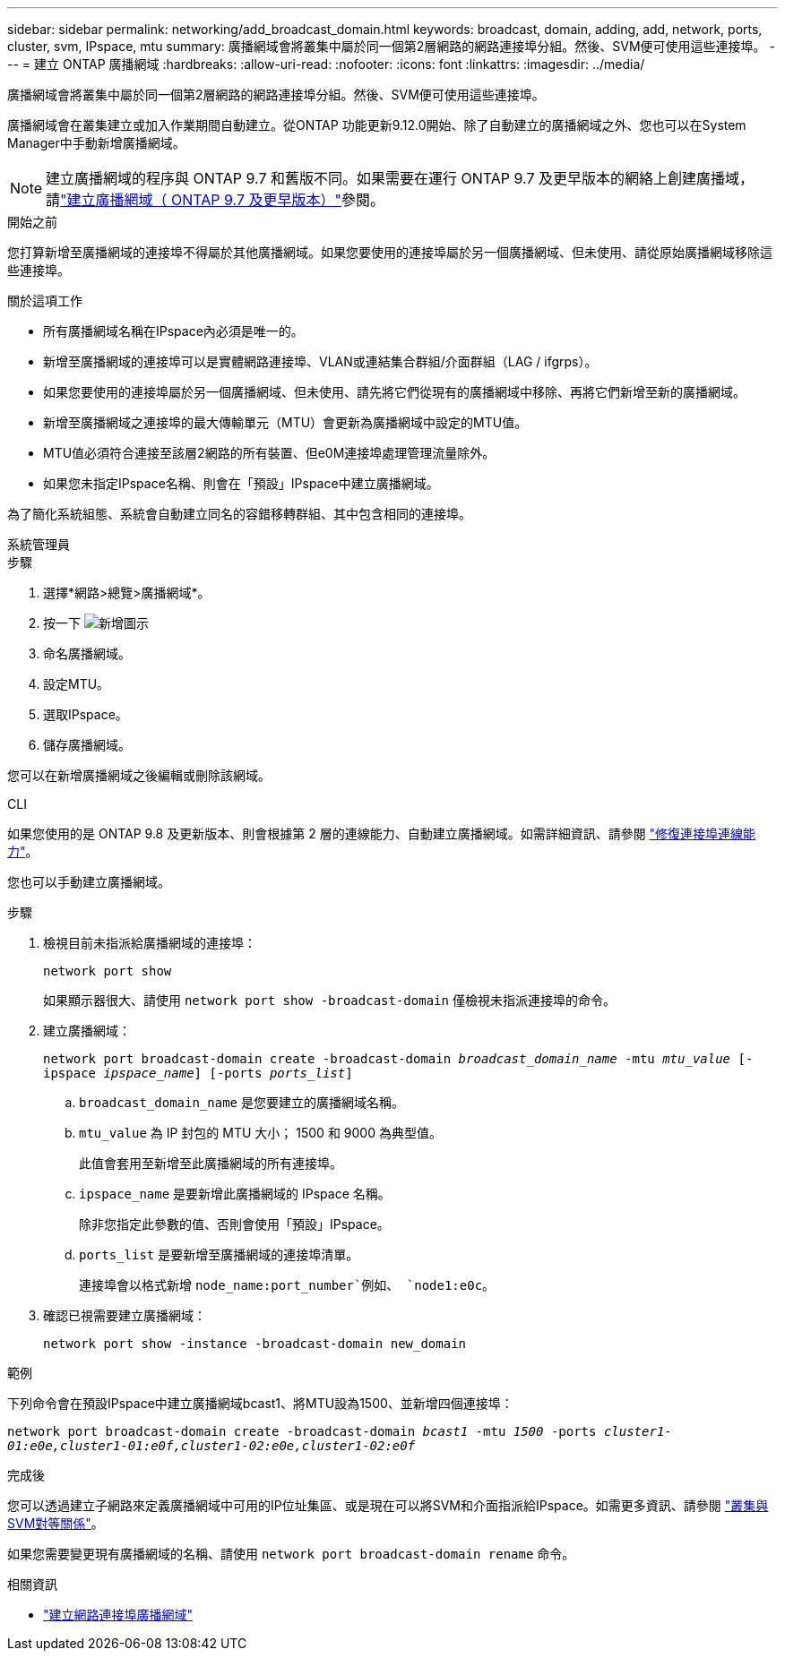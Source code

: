 ---
sidebar: sidebar 
permalink: networking/add_broadcast_domain.html 
keywords: broadcast, domain, adding, add, network, ports, cluster, svm, IPspace, mtu 
summary: 廣播網域會將叢集中屬於同一個第2層網路的網路連接埠分組。然後、SVM便可使用這些連接埠。 
---
= 建立 ONTAP 廣播網域
:hardbreaks:
:allow-uri-read: 
:nofooter: 
:icons: font
:linkattrs: 
:imagesdir: ../media/


[role="lead"]
廣播網域會將叢集中屬於同一個第2層網路的網路連接埠分組。然後、SVM便可使用這些連接埠。

廣播網域會在叢集建立或加入作業期間自動建立。從ONTAP 功能更新9.12.0開始、除了自動建立的廣播網域之外、您也可以在System Manager中手動新增廣播網域。


NOTE: 建立廣播網域的程序與 ONTAP 9.7 和舊版不同。如果需要在運行 ONTAP 9.7 及更早版本的網絡上創建廣播域，請link:https://docs.netapp.com/us-en/ontap-system-manager-classic/networking-bd/create_a_broadcast_domain97.html["建立廣播網域（ ONTAP 9.7 及更早版本）"^]參閱。

.開始之前
您打算新增至廣播網域的連接埠不得屬於其他廣播網域。如果您要使用的連接埠屬於另一個廣播網域、但未使用、請從原始廣播網域移除這些連接埠。

.關於這項工作
* 所有廣播網域名稱在IPspace內必須是唯一的。
* 新增至廣播網域的連接埠可以是實體網路連接埠、VLAN或連結集合群組/介面群組（LAG / ifgrps）。
* 如果您要使用的連接埠屬於另一個廣播網域、但未使用、請先將它們從現有的廣播網域中移除、再將它們新增至新的廣播網域。
* 新增至廣播網域之連接埠的最大傳輸單元（MTU）會更新為廣播網域中設定的MTU值。
* MTU值必須符合連接至該層2網路的所有裝置、但e0M連接埠處理管理流量除外。
* 如果您未指定IPspace名稱、則會在「預設」IPspace中建立廣播網域。


為了簡化系統組態、系統會自動建立同名的容錯移轉群組、其中包含相同的連接埠。

[role="tabbed-block"]
====
.系統管理員
--
.步驟
. 選擇*網路>總覽>廣播網域*。
. 按一下 image:icon_add.gif["新增圖示"]
. 命名廣播網域。
. 設定MTU。
. 選取IPspace。
. 儲存廣播網域。


您可以在新增廣播網域之後編輯或刪除該網域。

--
.CLI
--
如果您使用的是 ONTAP 9.8 及更新版本、則會根據第 2 層的連線能力、自動建立廣播網域。如需詳細資訊、請參閱 link:repair_port_reachability.html["修復連接埠連線能力"]。

您也可以手動建立廣播網域。

.步驟
. 檢視目前未指派給廣播網域的連接埠：
+
`network port show`

+
如果顯示器很大、請使用 `network port show -broadcast-domain` 僅檢視未指派連接埠的命令。

. 建立廣播網域：
+
`network port broadcast-domain create -broadcast-domain _broadcast_domain_name_ -mtu _mtu_value_ [-ipspace _ipspace_name_] [-ports _ports_list_]`

+
.. `broadcast_domain_name` 是您要建立的廣播網域名稱。
.. `mtu_value` 為 IP 封包的 MTU 大小； 1500 和 9000 為典型值。
+
此值會套用至新增至此廣播網域的所有連接埠。

.. `ipspace_name` 是要新增此廣播網域的 IPspace 名稱。
+
除非您指定此參數的值、否則會使用「預設」IPspace。

.. `ports_list` 是要新增至廣播網域的連接埠清單。
+
連接埠會以格式新增 `node_name:port_number`例如、 `node1:e0c`。



. 確認已視需要建立廣播網域：
+
`network port show -instance -broadcast-domain new_domain`



.範例
下列命令會在預設IPspace中建立廣播網域bcast1、將MTU設為1500、並新增四個連接埠：

`network port broadcast-domain create -broadcast-domain _bcast1_ -mtu _1500_ -ports _cluster1-01:e0e,cluster1-01:e0f,cluster1-02:e0e,cluster1-02:e0f_`

.完成後
您可以透過建立子網路來定義廣播網域中可用的IP位址集區、或是現在可以將SVM和介面指派給IPspace。如需更多資訊、請參閱 link:../peering/index.html["叢集與SVM對等關係"]。

如果您需要變更現有廣播網域的名稱、請使用 `network port broadcast-domain rename` 命令。

.相關資訊
* link:https://docs.netapp.com/us-en/ontap-cli/network-port-broadcast-domain-create.html["建立網路連接埠廣播網域"^]


--
====